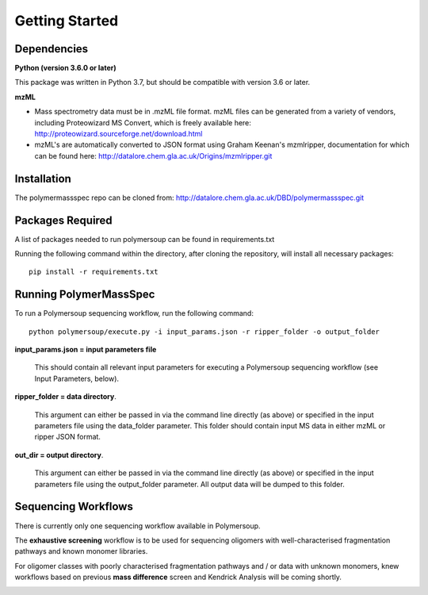 Getting Started
###############

Dependencies
============

**Python (version 3.6.0 or later)**

This package was written in Python 3.7, but should be compatible with version 3.6 or later.

**mzML**

* Mass spectrometry data must be in .mzML file format. mzML files can be generated from a variety of vendors, including Proteowizard MS Convert, which is freely available here: http://proteowizard.sourceforge.net/download.html
* mzML's are automatically converted to JSON format using Graham Keenan's mzmlripper, documentation for which can be found here: http://datalore.chem.gla.ac.uk/Origins/mzmlripper.git

Installation
============

The polymermassspec repo can be cloned from:
http://datalore.chem.gla.ac.uk/DBD/polymermassspec.git

Packages Required
=================

A list of packages needed to run polymersoup can be found in requirements.txt

Running the following command within the directory, after cloning the repository, will install all necessary packages::

    pip install -r requirements.txt 


Running PolymerMassSpec
=======================

To run a Polymersoup sequencing workflow, run the following command::

    python polymersoup/execute.py -i input_params.json -r ripper_folder -o output_folder

**input_params.json = input parameters file**

    This should contain all relevant input parameters for executing a Polymersoup sequencing workflow (see Input Parameters, below).

**ripper_folder = data directory**.

    This argument can either be passed in via the command line directly (as above) or specified in the input parameters file using the data_folder parameter.
    This folder should contain input MS data in either mzML or ripper JSON format.

**out_dir = output directory**.

    This argument can either be passed in via the command line directly (as above) or specified in the input parameters file using the output_folder parameter.
    All output data will be dumped to this folder.

Sequencing Workflows
====================

There is currently only one sequencing workflow available in Polymersoup.

The **exhaustive screening** workflow is to be used for sequencing oligomers with well-characterised fragmentation pathways and known monomer libraries.

For oligomer classes with poorly characterised fragmentation pathways and / or data with unknown monomers, knew workflows based on previous **mass difference** screen and Kendrick Analysis will be coming shortly.

.. image:: img/exhaustive_workflow_snip.png
    :width: 600
    :align: center
